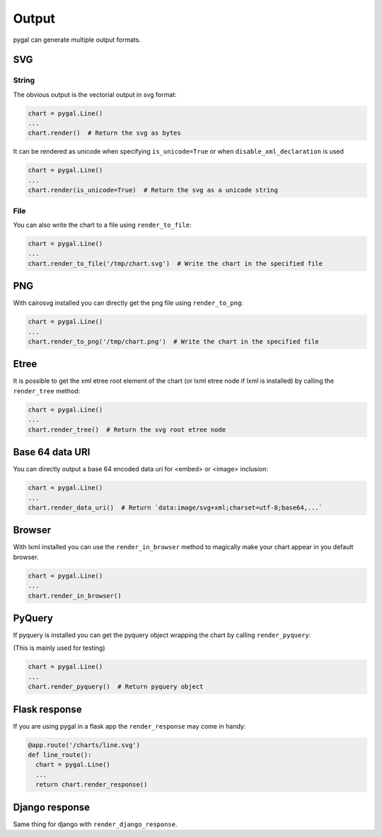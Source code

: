 Output
======

pygal can generate multiple output formats.


SVG
---

String
~~~~~~

The obvious output is the vectorial output in svg format:

.. code-block:: python

   chart = pygal.Line()
   ...
   chart.render()  # Return the svg as bytes


It can be rendered as unicode when specifying ``is_unicode=True`` or when ``disable_xml_declaration`` is used

.. code-block:: python

   chart = pygal.Line()
   ...
   chart.render(is_unicode=True)  # Return the svg as a unicode string


File
~~~~


You can also write the chart to a file using ``render_to_file``:

.. code-block:: python

   chart = pygal.Line()
   ...
   chart.render_to_file('/tmp/chart.svg')  # Write the chart in the specified file


PNG
---

With cairosvg installed you can directly get the png file using ``render_to_png``:

.. code-block:: python

   chart = pygal.Line()
   ...
   chart.render_to_png('/tmp/chart.png')  # Write the chart in the specified file


Etree
-----


It is possible to get the xml etree root element of the chart (or lxml etree node if lxml is installed) by calling the ``render_tree`` method:


.. code-block:: python

   chart = pygal.Line()
   ...
   chart.render_tree()  # Return the svg root etree node


Base 64 data URI
----------------

You can directly output a base 64 encoded data uri for <embed> or <image> inclusion:


.. code-block:: python

   chart = pygal.Line()
   ...
   chart.render_data_uri()  # Return `data:image/svg+xml;charset=utf-8;base64,...`


Browser
-------

With lxml installed you can use the ``render_in_browser`` method to magically make your chart appear in you default browser.

.. code-block:: python

   chart = pygal.Line()
   ...
   chart.render_in_browser()


PyQuery
-------

If pyquery is installed you can get the pyquery object wrapping the chart by calling ``render_pyquery``:

(This is mainly used for testing)

.. code-block:: python

   chart = pygal.Line()
   ...
   chart.render_pyquery()  # Return pyquery object


Flask response
--------------

If you are using pygal in a flask app the ``render_response`` may come in handy:

.. code-block:: python

   @app.route('/charts/line.svg')
   def line_route():
     chart = pygal.Line()
     ...
     return chart.render_response()


Django response
---------------

Same thing for django with ``render_django_response``.
